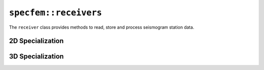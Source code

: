 
.. _receivers_api:

``specfem::receivers``
======================



The ``receiver`` class provides methods to read, store and process seismogram station data.

.. doxygenclass:: specfem::receivers::receiver
   :members:
   :undoc-members:
   :private-members:


2D Specialization
-----------------

.. doxygenclass:: specfem::receivers::receiver< specfem::dimension::type::dim2 >
   :members:
   :undoc-members:
   :private-members:


3D Specialization
-----------------

.. doxygenclass:: specfem::receivers::receiver< specfem::dimension::type::dim3 >
   :members:
   :undoc-members:
   :private-members:
